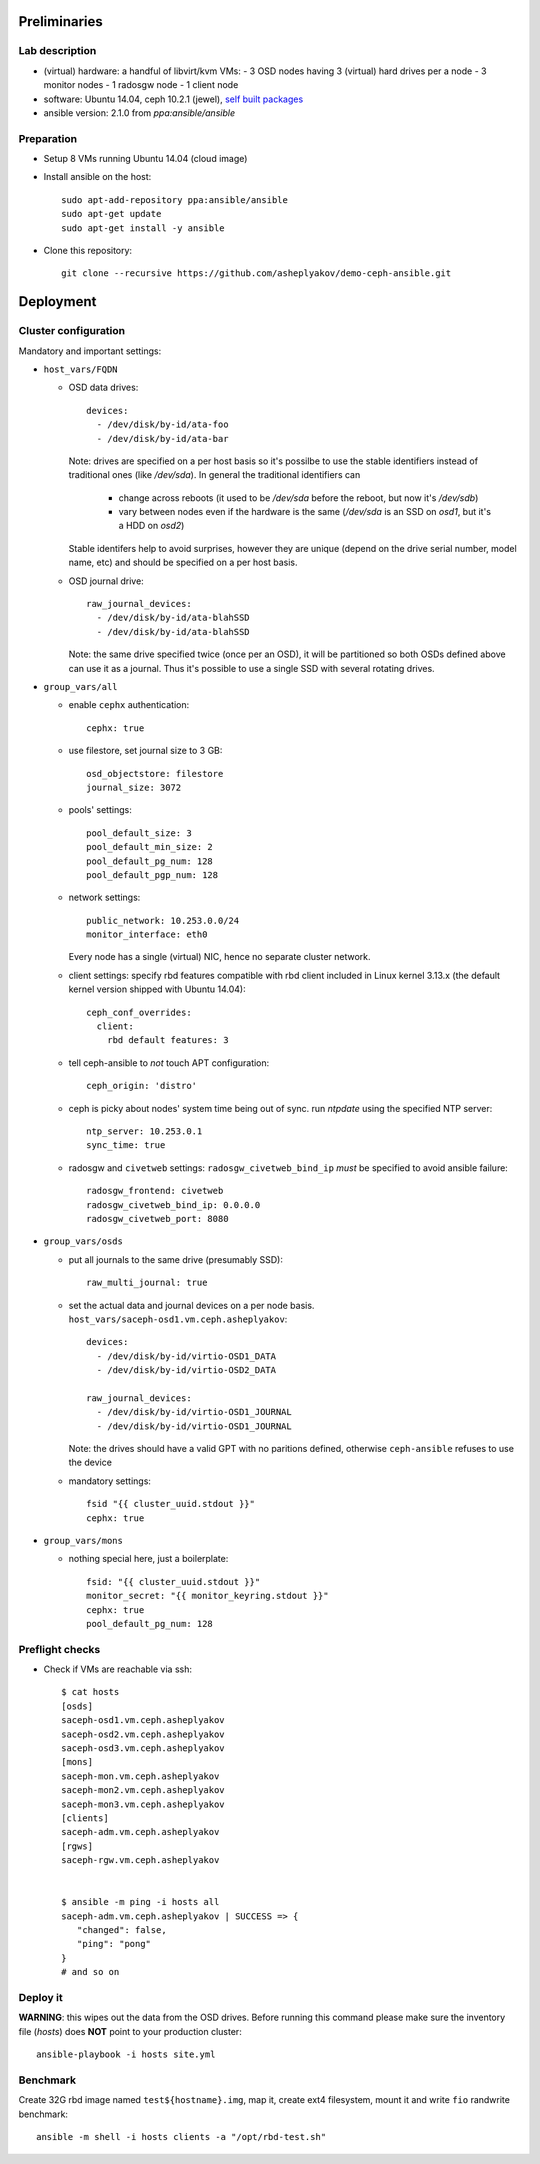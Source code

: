 Preliminaries
=============

Lab description
---------------

* (virtual) hardware: a handful of libvirt/kvm VMs:
  - 3 OSD nodes having 3 (virtual) hard drives per a node
  - 3 monitor nodes
  - 1 radosgw node
  - 1 client node
* software: Ubuntu 14.04, ceph 10.2.1 (jewel), `self built packages`_
* ansible version: 2.1.0 from *ppa:ansible/ansible*

.. _self built packages: http://asheplyakov.srt.mirantis.net/Public/repos/ceph
.. _ceph-ansible: http://github.com/ceph/ceph-ansible

Preparation
-----------

* Setup 8 VMs running Ubuntu 14.04 (cloud image)
* Install ansible on the host::

    sudo apt-add-repository ppa:ansible/ansible
    sudo apt-get update
    sudo apt-get install -y ansible

* Clone this repository::

    git clone --recursive https://github.com/asheplyakov/demo-ceph-ansible.git


Deployment
==========

Cluster configuration
---------------------

Mandatory and important settings:

* ``host_vars/FQDN``

  - OSD data drives::

      devices:
        - /dev/disk/by-id/ata-foo
        - /dev/disk/by-id/ata-bar

    Note: drives are specified on a per host basis so it's possilbe to use
    the stable identifiers instead of traditional ones (like */dev/sda*).
    In general the traditional identifiers can
      - change across reboots (it used to be */dev/sda* before the reboot,
        but now it's */dev/sdb*)
      - vary between nodes even if the hardware is the same (*/dev/sda*
        is an SSD on *osd1*, but it's a HDD on *osd2*)
    Stable identifers help to avoid surprises, however they are unique
    (depend on the drive serial number, model name, etc) and should be
    specified on a per host basis.

  - OSD journal drive::

     raw_journal_devices:
       - /dev/disk/by-id/ata-blahSSD
       - /dev/disk/by-id/ata-blahSSD

    Note: the same drive specified twice (once per an OSD), it will be partitioned
    so both OSDs defined above can use it as a journal. Thus it's possible to use
    a single SSD with several rotating drives.


* ``group_vars/all``

  - enable ``cephx`` authentication::

      cephx: true

  - use filestore, set journal size to 3 GB::

      osd_objectstore: filestore
      journal_size: 3072

  - pools' settings:: 

      pool_default_size: 3
      pool_default_min_size: 2
      pool_default_pg_num: 128
      pool_default_pgp_num: 128

  - network settings::
    
      public_network: 10.253.0.0/24
      monitor_interface: eth0

    Every node has a single (virtual) NIC, hence no separate cluster network.

  - client settings: specify rbd features compatible with rbd client included in
    Linux kernel 3.13.x (the default kernel version shipped with Ubuntu 14.04)::

      ceph_conf_overrides:
        client:
          rbd default features: 3

  - tell ceph-ansible to *not* touch APT configuration::

      ceph_origin: 'distro'

  - ceph is picky about nodes' system time being out of sync. run *ntpdate*
    using the specified NTP server::

      ntp_server: 10.253.0.1
      sync_time: true

  - radosgw and ``civetweb`` settings: ``radosgw_civetweb_bind_ip`` *must*
    be specified to avoid ansible failure::

      radosgw_frontend: civetweb
      radosgw_civetweb_bind_ip: 0.0.0.0
      radosgw_civetweb_port: 8080

* ``group_vars/osds``

  - put all journals to the same drive (presumably SSD)::

      raw_multi_journal: true

  - set the actual data and journal devices on a per node basis.
    ``host_vars/saceph-osd1.vm.ceph.asheplyakov``::

      devices:
        - /dev/disk/by-id/virtio-OSD1_DATA
        - /dev/disk/by-id/virtio-OSD2_DATA

      raw_journal_devices:
        - /dev/disk/by-id/virtio-OSD1_JOURNAL
        - /dev/disk/by-id/virtio-OSD1_JOURNAL


    Note: the drives should have a valid GPT with no paritions defined,
    otherwise ``ceph-ansible`` refuses to use the device

  - mandatory settings::

      fsid "{{ cluster_uuid.stdout }}"
      cephx: true

* ``group_vars/mons``

  - nothing special here, just a boilerplate::

      fsid: "{{ cluster_uuid.stdout }}"
      monitor_secret: "{{ monitor_keyring.stdout }}"
      cephx: true
      pool_default_pg_num: 128


Preflight checks
----------------

* Check if VMs are reachable via ssh::

    $ cat hosts
    [osds]
    saceph-osd1.vm.ceph.asheplyakov
    saceph-osd2.vm.ceph.asheplyakov
    saceph-osd3.vm.ceph.asheplyakov
    [mons]
    saceph-mon.vm.ceph.asheplyakov
    saceph-mon2.vm.ceph.asheplyakov
    saceph-mon3.vm.ceph.asheplyakov
    [clients]
    saceph-adm.vm.ceph.asheplyakov
    [rgws]
    saceph-rgw.vm.ceph.asheplyakov


    $ ansible -m ping -i hosts all
    saceph-adm.vm.ceph.asheplyakov | SUCCESS => {
       "changed": false, 
       "ping": "pong"
    }
    # and so on


Deploy it
---------

**WARNING**: this wipes out the data from the OSD drives. Before running this
command please make sure the inventory file (*hosts*) does **NOT** point to
your production cluster::

  ansible-playbook -i hosts site.yml


Benchmark
---------

Create 32G rbd image named ``test${hostname}.img``, map it, create ext4 filesystem,
mount it and write ``fio`` randwrite benchmark::

  ansible -m shell -i hosts clients -a "/opt/rbd-test.sh"

